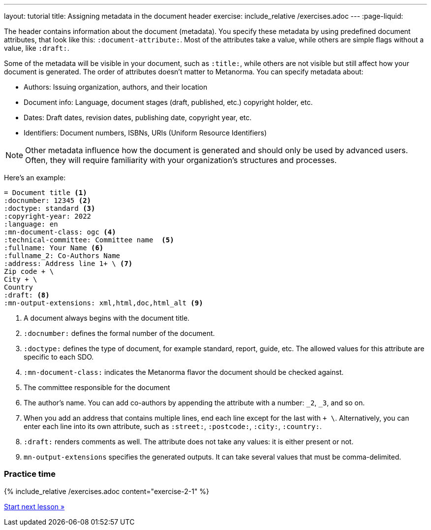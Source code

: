 ---
layout: tutorial
title: Assigning metadata in the document header
exercise: include_relative /exercises.adoc
---
:page-liquid:

//include::/author/topics/metadata.adoc[tag=tutorial]
The header contains information about the document (metadata). You specify these metadata by using predefined document attributes, that look like this: `:document-attribute:`. Most of the attributes take a value, while others are simple flags without a value, like `:draft:`. 

Some of the metadata will be visible in your document, such as `:title:`, while others are not visible but still affect how your document is generated. The order of attributes doesn’t matter to Metanorma.
You can specify metadata about:

* Authors: Issuing organization, authors, and their location
* Document info: Language, document stages (draft, published, etc.) copyright holder, etc.
* Dates: Draft dates, revision dates, publishing date, copyright year, etc. 
* Identifiers: Document numbers, ISBNs, URIs (Uniform Resource Identifiers)

NOTE: Other metadata influence how the document is generated and should only be used by advanced users. Often, they will require familiarity with your organization's structures and processes.

Here’s an example:

[source, AsciiDoc]
----
= Document title <1>
:docnumber: 12345 <2>
:doctype: standard <3>
:copyright-year: 2022
:language: en
:mn-document-class: ogc <4>
:technical-committee: Committee name  <5>
:fullname: Your Name <6> 
:fullname_2: Co-Authors Name
:address: Address line 1+ \ <7>
Zip code + \
City + \
Country
:draft: <8>
:mn-output-extensions: xml,html,doc,html_alt <9>
----

<1> A document always begins with the document title.
<2> `:docnumber:` defines the formal number of the document.
<3> `:doctype:` defines the type of document, for example standard, report, guide, etc. The allowed values for this attribute are specific to each SDO.
<4> `:mn-document-class:` indicates the Metanorma flavor the document should be checked against. 
<5> The committee responsible for the document
<6> The author’s name. You can add co-authors by appending the attribute with a number: `_2`, `_3`, and so on. 
<7> When you add an address that contains multiple lines, end each line except for the last with `+ \`. Alternatively, you can enter each line into its own attribute, such as `:street:`, `:postcode:`, `:city:`, `:country:`. 
<8> `:draft:` renders comments as well. The attribute does not take any values: it is either present or not. 
<9> `mn-output-extensions` specifies the generated outputs. It can take several values that must be comma-delimited.

=== Practice time

{% include_relative /exercises.adoc content="exercise-2-1" %}

+++
<div class="cta tutorial"><a class="button" href="/tutorial/lessons/lesson-2-2/">Start next lesson »</a></div>
+++
